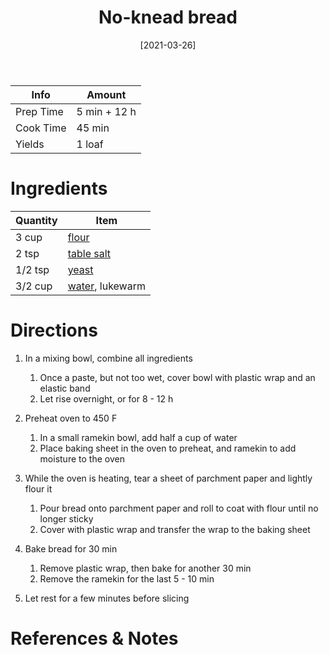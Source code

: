 #+TITLE: No-knead bread

| Info      | Amount       |
|-----------+--------------|
| Prep Time | 5 min + 12 h |
| Cook Time | 45 min       |
| Yields    | 1 loaf       |
#+DATE: [2021-03-26]
#+LAST_MODIFIED:
#+FILETAGS: :recipe:bread :baking:

* Ingredients

| Quantity | Item                                          |
|----------+-----------------------------------------------|
| 3 cup    | [[../_ingredients/flour.md][flour]]           |
| 2 tsp    | [[../_ingredients/table-salt.md][table salt]] |
| 1/2 tsp  | [[../_ingredients/yeast.md][yeast]]           |
| 3/2 cup  | [[../_ingredients/water.md][water]], lukewarm |

* Directions

1. In a mixing bowl, combine all ingredients

   1. Once a paste, but not too wet, cover bowl with plastic wrap and an elastic band
   2. Let rise overnight, or for 8 - 12 h

2. Preheat oven to 450 F

   1. In a small ramekin bowl, add half a cup of water
   2. Place baking sheet in the oven to preheat, and ramekin to add moisture to the oven

3. While the oven is heating, tear a sheet of parchment paper and lightly flour it

   1. Pour bread onto parchment paper and roll to coat with flour until no longer sticky
   2. Cover with plastic wrap and transfer the wrap to the baking sheet

4. Bake bread for 30 min

   1. Remove plastic wrap, then bake for another 30 min
   2. Remove the ramekin for the last 5 - 10 min

5. Let rest for a few minutes before slicing

* References & Notes
